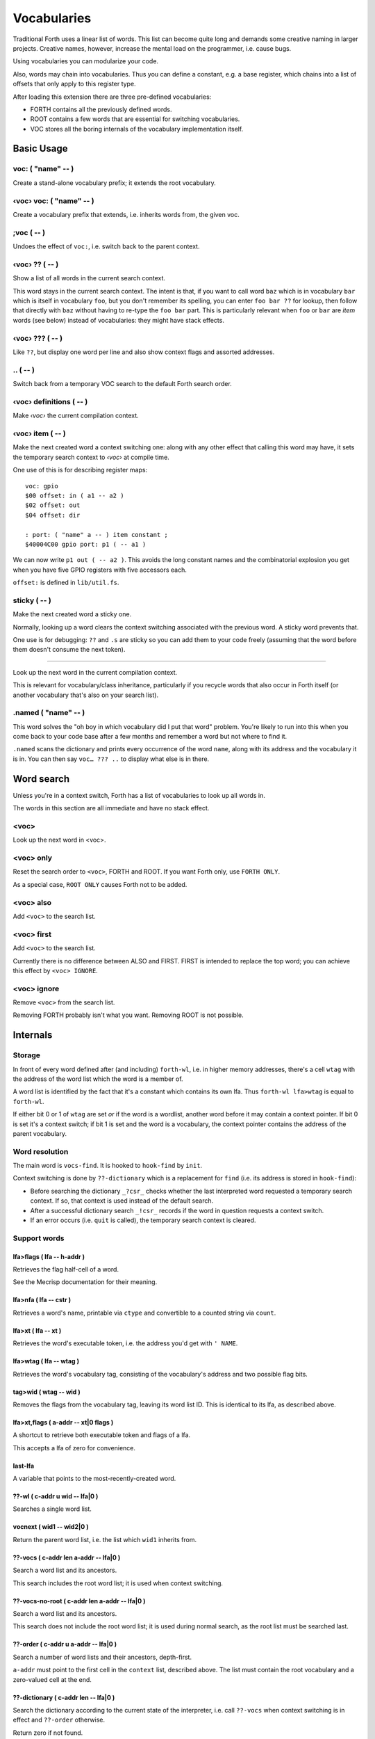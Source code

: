 ============
Vocabularies
============

Traditional Forth uses a linear list of words. This list can become quite
long and demands some creative naming in larger projects. Creative names,
however, increase the mental load on the programmer, i.e. cause bugs.

Using vocabularies you can modularize your code.

Also, words may chain into vocabularies. Thus you can define a constant,
e.g. a base register, which chains into a list of offsets that only apply
to this register type.

After loading this extension there are three pre-defined vocabularies:

* FORTH contains all the previously defined words.

* ROOT contains a few words that are essential for switching vocabularies.

* \VOC stores all the boring internals of the vocabulary implementation itself.

.. note:

    Mecrips is case insensitive (in ASCII); so is this extension,
    as it uses Mecrisp's COMPARE.

-----------
Basic Usage
-----------

voc: ( "name" -- )
++++++++++++++++++

Create a stand-alone vocabulary prefix; it extends the root vocabulary.

‹voc› voc: ( "name" -- )
++++++++++++++++++++++++

Create a vocabulary prefix that extends, i.e. inherits words from, the given voc.

;voc ( -- )
+++++++++++

Undoes the effect of ``voc:``, i.e. switch back to the parent context.

‹voc› ?? ( -- )
+++++++++++++++

Show a list of all words in the current search context.

This word stays in the current search context. The intent is that, if you
want to call word ``baz`` which is in vocabulary ``bar`` which is itself in
vocabulary ``foo``, but you don't remember its spelling, you can enter ``foo
bar ??`` for lookup, then follow that directly with ``baz`` without having
to re-type the ``foo bar`` part. This is particularly relevant when ``foo``
or ``bar`` are *item* words (see below) instead of vocabularies: they might
have stack effects.

‹voc› ??? ( -- )
+++++++++++++++

Like ``??``, but display one word per line and also show context flags and
assorted addresses.

\.. ( -- )
++++++++++

Switch back from a temporary VOC search to the default Forth search order.

‹voc› definitions ( -- )
++++++++++++++++++++++++

Make *‹voc›* the current compilation context.

‹voc› item ( -- )
+++++++++++++++++

Make the next created word a context switching one: along with any other
effect that calling this word may have, it sets the temporary search context
to *‹voc›* at compile time.

One use of this is for describing register maps::

    voc: gpio
    $00 offset: in ( a1 -- a2 )
    $02 offset: out
    $04 offset: dir

    : port: ( "name" a -- ) item constant ;
    $40004C00 gpio port: p1 ( -- a1 )

We can now write ``p1 out ( -- a2 )``. This avoids the long constant names
and the combinatorial explosion you get when you have five GPIO registers
with five accessors each.

``offset:`` is defined in ``lib/util.fs``.

sticky ( -- )
+++++++++++++

Make the next created word a sticky one.

Normally, looking up a word clears the context switching
associated with the previous word. A sticky word prevents that.

One use is for debugging: ``??`` and ``.s`` are sticky so you can
add them to your code freely (assuming that the word before them doesn't
consume the next token).

__ ( -- )
+++++++++

Look up the next word in the current compilation context.

This is relevant for vocabulary/class inheritance, particularly if you
recycle words that also occur in Forth itself (or another vocabulary that's
also on your search list).

.named ( "name" -- )
++++++++++++++++++++

This word solves the "oh boy in which vocabulary did I put that word"
problem. You're likely to run into this when you come back to your code
base after a few months and remember a word but not where to find it.

``.named`` scans the dictionary and prints every occurrence of the word
``name``, along with its address and the vocabulary it is in.
You can then say ``voc… ??? ..`` to display what else is in there.

-----------
Word search
-----------

Unless you're in a context switch, Forth has a list of vocabularies to look
up all words in.

The words in this section are all immediate and have no stack effect.

<voc>
+++++

Look up the next word in <voc>.

<voc> only
++++++++++

Reset the search order to ``<voc>``, FORTH and ROOT.
If you want Forth only, use ``FORTH ONLY``.

As a special case, ``ROOT ONLY`` causes Forth not to be added.

<voc> also
++++++++++

Add ``<voc>`` to the search list.

<voc> first
+++++++++++

Add ``<voc>`` to the search list.

Currently there is no difference between ALSO and FIRST. FIRST is intended
to replace the top word; you can achieve this effect by ``<voc> IGNORE``.

<voc> ignore
++++++++++++

Remove ``<voc>`` from the search list.

Removing FORTH probably isn't what you want. Removing ROOT is not
possible.


---------
Internals
---------

Storage
+++++++

In front of every word defined after (and including) ``forth-wl``,
i.e. in higher memory addresses, there's a cell ``wtag`` with the address
of the word list which the word is a member of.

A word list is identified by the fact that it's a constant which contains
its own lfa. Thus ``forth-wl lfa>wtag`` is equal to ``forth-wl``.

If either bit 0 or 1 of ``wtag`` are set *or* if the word is a wordlist,
another word before it may contain a context pointer. If bit 0 is set it's a
context switch; if bit 1 is set and the word is a vocabulary, the context
pointer contains the address of the parent vocabulary.


Word resolution
+++++++++++++++

The main word is ``vocs-find``. It is hooked to ``hook-find`` by ``init``.

Context switching is done by ``??-dictionary`` which is a replacement for
``find`` (i.e. its address is stored in ``hook-find``):

* Before searching the dictionary ``_?csr_`` checks whether the last
  interpreted word requested a temporary search context. If so, that
  context is used instead of the default search.

* After a successful dictionary search ``_!csr_`` records if the word in
  question requests a context switch.

* If an error occurs (i.e. ``quit`` is called), the temporary search
  context is cleared.


Support words
+++++++++++++

lfa>flags ( lfa -- h-addr )
---------------------------

Retrieves the flag half-cell of a word.

See the Mecrisp documentation for their meaning.

lfa>nfa ( lfa -- cstr )
-----------------------

Retrieves a word's name, printable via ``ctype`` and convertible to a
counted string via ``count``.

lfa>xt ( lfa -- xt )
--------------------

Retrieves the word's executable token, i.e. the address you'd get with
``' NAME``.

lfa>wtag ( lfa -- wtag )
------------------------

Retrieves the word's vocabulary tag, consisting of the vocabulary's address
and two possible flag bits.

tag>wid ( wtag -- wid )
-----------------------

Removes the flags from the vocabulary tag, leaving its word list ID.
This is identical to its lfa, as described above.

lfa>xt,flags ( a-addr -- xt|0 flags )
-------------------------------------

A shortcut to retrieve both executable token and flags of a lfa.

This accepts a lfa of zero for convenience.

last-lfa
--------

A variable that points to the most-recently-created word.

??-wl ( c-addr u wid -- lfa|0 )
-------------------------------

Searches a single word list.

vocnext ( wid1 -- wid2|0 )
--------------------------

Return the parent word list, i.e. the list which ``wid1`` inherits from.

??-vocs ( c-addr len a-addr -- lfa|0 )
--------------------------------------

Search a word list and its ancestors.

This search includes the root word list; it is used when context switching.

??-vocs-no-root ( c-addr len a-addr -- lfa|0 )
----------------------------------------------

Search a word list and its ancestors.

This search does not include the root word list; it is used during normal
search, as the root list must be searched last.

??-order ( c-addr u a-addr -- lfa|0 )
-------------------------------------

Search a number of word lists and their ancestors, depth-first.

``a-addr`` must point to the first cell in the ``context`` list, described
above. The list must contain the root vocabulary and a zero-valued cell at
the end.

??-dictionary ( c-addr len -- lfa|0 )
-------------------------------------

Search the dictionary according to the current state of the interpreter,
i.e. call ``??-vocs`` when context switching is in effect and ``??-order``
otherwise.

Return zero if not found.

(') ( str len -- lfa )
----------------------

Look up the LFA of a word. Print an error message and abort if not found.

(' ( "name" -- lfa )
--------------------

Look up the LFA of a word.

``(' NAME`` (interpreter mode) is equivalent to ``s" NAME" (')`` (compiler
mode).

(dovoc ( wid -- )
-----------------

Tell the interpreter to start a context switch, using ``wid`` as the
(initial) context.



Variables
+++++++++

context
-------

A list of ``#vocs`` cells (+1, guarding zero) with voabularies to search "normally".

Access via ``get-order`` and ``set-order``.

current
-------

The vocabulary where the next definition is to be added to.

Access via ``get-current`` and ``set-current``

_sop_
-----

The search order pointer.

The SOP addresses either the ``context`` or ``voc-context`` variable. The
latter happens when a context switching word has been looked up.

_csr_
-----

Context Switching Request.

If bit 0 is set, the lookup will clear the bit and return, i.e. it
acts as a Postpone flag.

After a lookup, ``_!csr_`` checks whether a context pointer exists and,
if so, stores it in ``_csr``.

Then, before the next lookup, ``_?csr`` stores the pointer in
``voc-context``, clears ``_csr_``, and temporarily points ``_sop_`` to
``voc-context`` instead of ``context``.


voc-context
-----------

The vocabulary that should be searched due to a context switch request.

This value is never changed (except by ``_!csr_``) and thus can be used as
a referent for the dictionary of the last word that had a context attached
to it, even if the switch has since been processed.

_indic_
-------

A flag. If true, context switching is supported, otherwise only the
compilation context is searched.

The reason for this is that Forth scans the dictionary when you define new
words. It prints a redefinition warning if it finds an old version.
Obviously this warning should only be emitted when the new word is in the
current dictionary itself.

Also, this lookup must not trigger our context switching support.

-------
History
-------

This code and documentation is based on version 0.8.4 by Manfred Mahlow.

Changes, so far:

* Debugging has been split off.

* The vocabulary-defining word ``voc`` has been renamed to ``voc:``.

* The vocabulary container for this extension itself has been renamed from
  ``inside`` to ``\\voc``; the word list is now ``\\voc-wl`` instead of
  ``inside-wordlist``. Likewise, ``forth-wordlist`` is now ``forth-wl``.
  Several other internal words have been shortened.

* ``voc:`` auto-switches the current vocabulary to itself, as the
  previously-required dance of ``voc foobar foobar definitions`` is rather
  tedious.

* ``only`` adds the current voc on top, not forth twice. The common idiom
  of ``forth only`` is thus unaffected, but you now can write ``foobar
  only`` instead of ``only foobar first``.

* ``forgetram`` is overridden to switch back to the ``forth`` vocabulary,
  just to protect against deleting a vocabulary the context is still
  pointing to.

* ``'`` and ``[']`` are now in the root vocabulary because otherwise you
  couldn't take the address of something that's only reachable by a context
  switch.

* The new ``ignore`` search order modifier removes a given vocabulary from
  the search order.

* Add ``offset:`` for declaring registers and similar constants.

* The built-in ``('`` now reports which word hasn't been found.

* ``.s`` is now sticky so that you can use it more easily for debugging.

* Some other minor optimizations and clean-ups, at least in this author's opinion.

* The original code's versioning comments et al. are of no interest to anybody
  else, and thus have been deleted.


-------------
Original docs
-------------

TODO: integrate these.

\ This is an implementation of a subset of words from the Forth Search-Order
\ word set.

\ ** This file must be loaded only once after a RESET (the dictionary in RAM
\    must be empty) and before any new defining word is added to Mecrisp-
\    Stellaris. It is and needs to be compiled to FLASH.

\ ** Requires

\    Mecrisp-Stellaris  2.3.6-hook-find  or  2.3.8-ra  or a later version with
\    hook-find.

' hook-find drop

\ * The Forth Search-Order and three wordlists are added:
\
\   FORTH-WORDLIST
\
\       \WORDS          ( -- )
\       FORTH-WORDLIST  ( -- wid )
\       VOC-WORDLIST    ( -- wid )
\       ROOT-WORDLIST   ( -- wid )
\       WORDLIST        ( -- wid )
\       SHOW-WORDLIST   ( wid -- )
\       GET-ORDER       ( -- wid1 ... widn n )
\       SET-ORDER       ( wid1 ... widn n | -1 -- )
\       SET-CURRENT     ( wid -- )
\       GET-CURRENT     ( -- wid )
\
\   ROOT-WORDLIST
\
\       INIT            ( -- )
\       WORDS           ( -- )
\       ORDER           ( -- )
\
\   VOC-WORDLIST
\   holds words needed for the implementation but normally not required for
\   applications.
\
\
\ * The default search order is FORTH-WORDLIST FORTH-WORDLIST ROOT-WORDLIST.
\
\ * The search order can be changed with GET-ORDER and SET-ORDER.
\
\ * Dictionary searching is done by the new word FIND-IN-DICTIONARY (defined in
\   the VOC-WORDLIST). It is called via HOOK-FIND by the now vectored Mecrisp
\   word FIND .
\
\ * New words are added to the FORTH-WORDLIST by default. This can be changed
\   by setting a new compilation context with <wordlist> SET-CURRENT.
\ * Compiling to FLASH and RAM is supported.
\
\ * The curious may take a look at the implementation notes at the end of this
\   file.
\
\ Some usage examples:
\
\   WORDLIST constant <name>  Creates an empty wordlist and assigns its wid to
\                             a constant.
\
\   <name> SHOW-WORDLIST      Lists all words of the wordlist <name>.
\
\   GET-ORDER NIP <name> SWAP SET-ORDER
\
\                             Overwrites the top of the search order.
\
\   <name> SET-CURRENT        Overwrites the compilation wordlist.
\
\   WORDS                     Lists all words of the top of the search order.
\                             ( initially this is the FORTH-WORDLIST )
\
\   \WORDS                    Alias for the word WORDS defined in the Mecrisp
\                             core. Ignores all wordlist related information.
\                             Might be useful in special debuging situations.
\
\   INIT                      Initialisation of the wordlists extension.
\
\ ------------------------------------------------------------------------------

\ ------------------------------------------------------------------------------
\ Implementation Notes:
\ ------------------------------------------------------------------------------
\ The code was created with Mecrisp-Stellaris 2.3.6 lm4f120 and tm4c1294 and
\ finally tested with Mecrisp-Stellaris 2.5.0 lm4f120-ra, msp432p401r-ra and
\ tm4c1294-ra.

\ Wordlists are not implemented as separate linked lists but by tagging words
\ with a wordlist identifier (wid). The tags are evaluated to find a word in a
\ specific wordlist. This idea was taken from noForth V.

\ The main difference to noForth is, that not all words are tagged but only
\ those, created after loading this extension. So only one minor change of the
\ Mecrisp-Stellaris Core was required: FIND had to be vectored (via HOOK-FIND).

\ A look at the Mecrisp-Stellaris dictionary structure shows, that a list entry
\ (a word) can be prefixed with the wid of the wordlist, the word belongs to.
\ This is what is done in this implementation.
\ ------------------------------------------------------------------------------

\ Address: 00004000 Link: 00004020 Flags: 00000081 Code: 0000400E Name: current
\ Address: 00004020 Link: 0000404C Flags: 00000000 Code: 00004030 Name: variable
\ Address: 0000404C Link: FFFFFFFF Flags: 00000000 Code: 0000405A Name: xt>nfa

\ 0404C         | Address (lfa) , holds the address of the next word or -1
\               |
\               |
\               |
\ cell+ = 04050 | Flags, 2 bytes    = lfa>flags
\         04051 |
\         04052 : 06     Name (nfa) = lfa>nfa
\         04053 : x
\               : t
\               : >
\               : n
\               : f
\               : a
\         04059 : 0    alignment
\ 405A          : Code (xt)         = lfa>xt = lfa>nfa skipstring

\ ------------------------------------------------------------------------------
\ After loading wordlists.txt all new words are prefixed/tagged with a wordlist-
\ tag ( wtag ).

\ wtag = wid || wflags

\  wid = identifier of the wordlist, the word belongs to

\  wflags = the 1 cells 2 / lowest bits of a wtag

\  we are only using Bit0 here (to be 16 Bit compatibel)

\   Filename: vis-0.8.4-core.fs
\    Purpose: Adds VOCs, ITEMs and STICKY Words to Mecrisp-Stellaris
\        MCU: *
\      Board: * , tested with TI StellarisLaunchPad
\       Core: Mecrisp-Stellaris by Matthias Koch.
\   Required: wordlists-0.8.4.fs for Mecrisp-Stellaris
\     Author: Manfred Mahlow          manfred.mahlow@forth-ev.de
\   Based on: vocs-0.7.0
\    Licence: GPLv3
\  Changelog: 2020-04-19 vis-0.8.2-core.txt --> vis-0.8.3-core.fs
\             2020-05-22 vis-0.8.4-core.fs  minor changes

\ Source Code Library for Mecrisp-Stellaris
\ ------------------------------------------------------------------------------
\              Vocabulary Prefixes ( VOCs ) for Mecrisp-Stellaris
\
\              Copyright (C) 2017-2020 Manfred Mahlow @ forth-ev.de
\
\        This is free software under the GNU General Public License v3.
\ ------------------------------------------------------------------------------
\ Vocabulary prefixes ( VOCs ) help to structure the dictionary, make it more
\ readable and can reduce the code size because of shorter word names.
\
\ Like VOCABULARYs VOCs are context switching words. While a vocabulary changes
\ the search order permanently, a VOC changes it only temporarily until the next
\ word from the input stream is interpreted. VOCs are immediate words.
\
\ VOCABULARYs and VOCs are words for explicit context switching.
\
\ This extension also supports implicit context switching ( see the words ITEM
\ and STICKY ) and (single) inheritanc for VOCs.

\ Implicit Context Switching:

\ Implicit context switching means that a "normal" Forth word is tagged with
\ the wordlist identfier (wid) of a VOC. When Forths outer interpreter FINDs
\ such a word, it is executed or compiled as normal (depending on STATE) and
\ the VOCs search order is set as the new search context. The next word from
\ the imput stream is then found in this context and afterwards the search
\ context is reset to the "normal" Forth search order.

\ Inheritance:

\ Inheritance means that a new VOC can inherit from (can extend) an existing
\ one. The search order of the new VOC is then the VOCs wordlist plus the
\ inherited VOCs search order.

\ So VOCs can be used to create libraries, register identifiers, data types
\ and to define classes for objects with early binding methods and (single)
\ inheritance.

\ Give it a try and you will find that VOCs are an easy to use and powerful
\ tool to write well factored code and code modules.

\ Glossary:

\ init ( -- )  Initialize the VOC extension.

\ ------------------------------------------------------------------------------

\ ------------------------------------------------------------------------------
\ Last Revision: MM-200522 0.8.3 : voc-init changed to only display (C) message
\                          on reset  find and (' added  ' and postpone changed
\                MM-200122 0.8.2 revision
\ ------------------------------------------------------------------------------
\ Implementation Notes:
\ ------------------------------------------------------------------------------
\ After loading wordlists.txt all new words are prefixed/tagged with a wordlist-
\ tag ( wtag ).

\ wtag = wid || wflags

\  wid = identifier of the wordlist, the word belongs to

\  wflags = the 1 cells 2 / lowest bits of a wtag

\  we are only using Bit0 here (to be 16 Bit compatibel)


\ To make a word a context switching one, it's additionally prefixed with a
\ context-tag ( ctag ) and bit wflags.0 is set.

\ ctag = wid || cflags

\ wid = identifier of the wordlist, to be set as top of the actual search order
\       after interpreting the word

\ cflags = the 1 cells 2 / lowest bits of a ctag ( not yet used )
